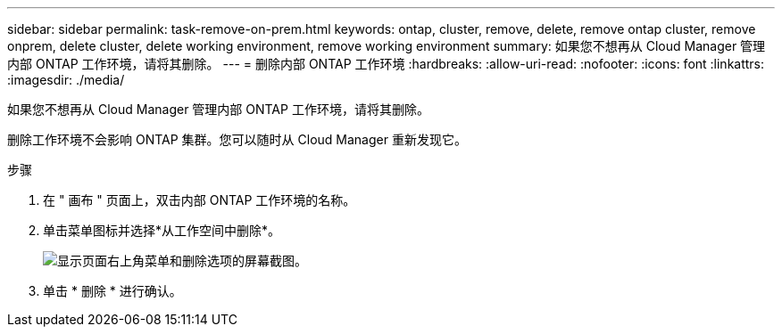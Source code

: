 ---
sidebar: sidebar 
permalink: task-remove-on-prem.html 
keywords: ontap, cluster, remove, delete, remove ontap cluster, remove onprem, delete cluster, delete working environment, remove working environment 
summary: 如果您不想再从 Cloud Manager 管理内部 ONTAP 工作环境，请将其删除。 
---
= 删除内部 ONTAP 工作环境
:hardbreaks:
:allow-uri-read: 
:nofooter: 
:icons: font
:linkattrs: 
:imagesdir: ./media/


[role="lead"]
如果您不想再从 Cloud Manager 管理内部 ONTAP 工作环境，请将其删除。

删除工作环境不会影响 ONTAP 集群。您可以随时从 Cloud Manager 重新发现它。

.步骤
. 在 " 画布 " 页面上，双击内部 ONTAP 工作环境的名称。
. 单击菜单图标并选择*从工作空间中删除*。
+
image:screenshot_remove_onprem.png["显示页面右上角菜单和删除选项的屏幕截图。"]

. 单击 * 删除 * 进行确认。

